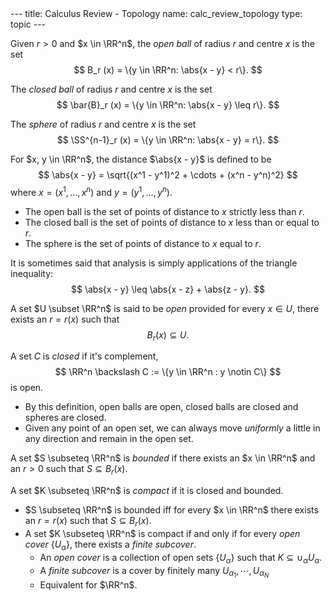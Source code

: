 #+OPTIONS: toc:nil
#+BEGIN_export html
---
title: Calculus Review - Topology
name: calc_review_topology
type: topic
---
#+END_export

#+BEGIN_env defn
Given \(r > 0\) and \(x \in \RR^n\), the /open ball/ of radius \(r\) and centre \(x\) is the set
\[
B_r (x) = \{y \in \RR^n: \abs{x - y} < r\}.
\]

The /closed ball/ of radius \(r\) and centre \(x\) is the set
\[
\bar{B}_r (x) = \{y \in \RR^n: \abs{x - y} \leq r\}.
\]

The /sphere/ of radius \(r\) and centre \(x\) is the set
\[
\SS^{n-1}_r (x) = \{y \in \RR^n: \abs{x - y} = r\}.
\]
#+END_env

#+BEGIN_env defn
For \(x, y \in \RR^n\), the distance \(\abs{x - y}\) is defined to be
\[
\abs{x - y} = \sqrt{(x^1 - y^1)^2 + \cdots + (x^n - y^n)^2}
\]
where \(x = (x^1, \dots, x^n)\) and \(y = (y^1, \dots, y^n)\).
#+END_env

- The open ball is the set of points of distance to \(x\) strictly less than \(r\).
- The closed ball is the set of points of distance to \(x\) less than or equal to \(r\).
- The sphere is the set of points of distance to \(x\) equal to \(r\).

It is sometimes said that analysis is simply applications of the triangle inequality:
\[
\abs{x - y} \leq \abs{x - z} + \abs{z - y}.
\]

#+BEGIN_env defn
A set \(U \subset \RR^n\) is said to be /open/ provided for every \(x \in U\), there exists an \(r = r(x)\) such that
\[
B_r(x) \subseteq U.
\]


A set \(C\) is /closed/ if it's complement,
\[
\RR^n \backslash C := \{y \in \RR^n : y \notin C\}
\]
is open.
#+END_env


- By this definition, open balls are open, closed balls are closed and spheres are closed.
- Given any point of an open set, we can always move /uniformly/ a little in any direction and remain in the open set.

#+BEGIN_env defn
A set \(S \subseteq \RR^n\) is /bounded/ if there exists an \(x \in \RR^n\) and an \(r > 0\) such that \(S \subseteq B_r(x)\).

A set \(K \subseteq \RR^n\) is /compact/ if it is closed and bounded.
#+END_env

- \(S \subseteq \RR^n\) is bounded iff for every \(x \in \RR^n\) there exists an \(r = r(x)\) such that \(S \subseteq B_r(x)\).
- A set \(K \subseteq \RR^n\) is compact if and only if for every /open cover/ \(\{U_{\alpha}\}\), there exists a /finite subcover/.
  - An /open cover/ is a collection of open sets \(\{U_{\alpha}\}\) such that \(K \subseteq \cup_{\alpha} U_{\alpha}\).
  - A /finite subcover/ is a cover by finitely many \(U_{\alpha_1}, \cdots, U_{\alpha_N}\)
  - Equivalent for \(\RR^n\).
